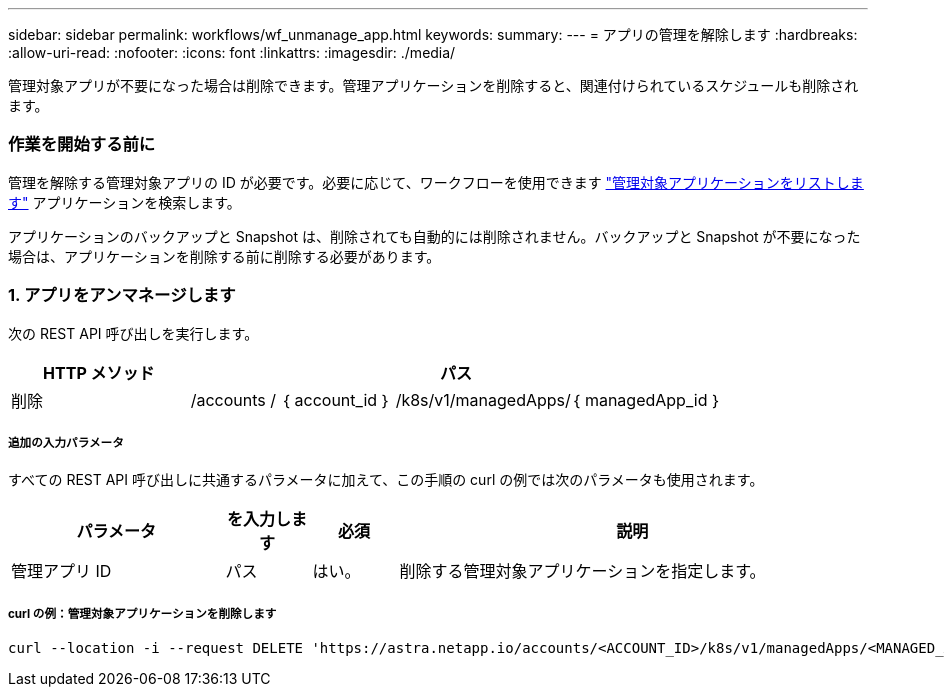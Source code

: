 ---
sidebar: sidebar 
permalink: workflows/wf_unmanage_app.html 
keywords:  
summary:  
---
= アプリの管理を解除します
:hardbreaks:
:allow-uri-read: 
:nofooter: 
:icons: font
:linkattrs: 
:imagesdir: ./media/


[role="lead"]
管理対象アプリが不要になった場合は削除できます。管理アプリケーションを削除すると、関連付けられているスケジュールも削除されます。



=== 作業を開始する前に

管理を解除する管理対象アプリの ID が必要です。必要に応じて、ワークフローを使用できます link:wf_list_man_apps.html["管理対象アプリケーションをリストします"] アプリケーションを検索します。

アプリケーションのバックアップと Snapshot は、削除されても自動的には削除されません。バックアップと Snapshot が不要になった場合は、アプリケーションを削除する前に削除する必要があります。



=== 1. アプリをアンマネージします

次の REST API 呼び出しを実行します。

[cols="25,75"]
|===
| HTTP メソッド | パス 


| 削除 | /accounts / ｛ account_id ｝ /k8s/v1/managedApps/｛ managedApp_id ｝ 
|===


===== 追加の入力パラメータ

すべての REST API 呼び出しに共通するパラメータに加えて、この手順の curl の例では次のパラメータも使用されます。

[cols="25,10,10,55"]
|===
| パラメータ | を入力します | 必須 | 説明 


| 管理アプリ ID | パス | はい。 | 削除する管理対象アプリケーションを指定します。 
|===


===== curl の例：管理対象アプリケーションを削除します

[source, curl]
----
curl --location -i --request DELETE 'https://astra.netapp.io/accounts/<ACCOUNT_ID>/k8s/v1/managedApps/<MANAGED_APP_ID>' --header 'Accept: */*' --header 'Authorization: Bearer <API_TOKEN>'
----